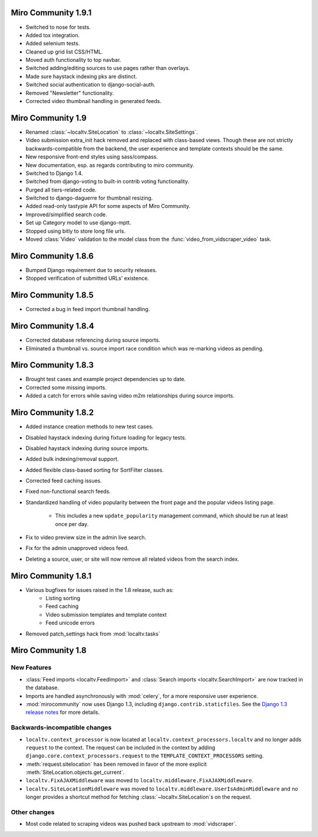 Miro Community 1.9.1
====================

* Switched to nose for tests.
* Added tox integration.
* Added selenium tests.
* Cleaned up grid list CSS/HTML.
* Moved auth functionality to top navbar.
* Switched adding/editing sources to use pages rather than overlays.
* Made sure haystack indexing pks are distinct.
* Switched social authentication to django-social-auth.
* Removed "Newsletter" functionality.
* Corrected video thumbnail handling in generated feeds.

Miro Community 1.9
==================

* Renamed :class:`~localtv.SiteLocation` to
  :class:`~localtv.SiteSettings`.
* Video submission extra_init hack removed and replaced with
  class-based views. Though these are not strictly
  backwards-compatible from the backend, the user experience and
  template contexts should be the same.
* New responsive front-end styles using sass/compass.
* New documentation, esp. as regards contributing to miro community.
* Switched to Django 1.4.
* Switched from django-voting to built-in contrib voting functionality.
* Purged all tiers-related code.
* Switched to django-daguerre for thumbnail resizing.
* Added read-only tastypie API for some aspects of Miro Community.
* Improved/simplified search code.
* Set up Category model to use django-mptt.
* Stopped using bitly to store long file urls.
* Moved :class:`Video` validation to the model class from the :func:`video_from_vidscraper_video` task.


Miro Community 1.8.6
====================

* Bumped Django requirement due to security releases.
* Stopped verification of submitted URLs' existence.

Miro Community 1.8.5
====================

* Corrected a bug in feed import thumbnail handling.

Miro Community 1.8.4
====================

* Corrected database referencing during source imports.
* Eliminated a thumbnail vs. source import race condition which was
  re-marking videos as pending.

Miro Community 1.8.3
====================

* Brought test cases and example project dependencies up to date.
* Corrected some missing imports.
* Added a catch for errors while saving video m2m relationships during
  source imports.

Miro Community 1.8.2
====================

* Added instance creation methods to new test cases.
* Disabled haystack indexing during fixture loading for legacy tests.
* Disabled haystack indexing during source imports.
* Added bulk indexing/removal support.
* Added flexible class-based sorting for SortFilter classes.
* Corrected feed caching issues.
* Fixed non-functional search feeds.
* Standardized handling of video popularity between the front page and
  the popular videos listing page.
	* This includes a new ``update_popularity`` management command,
	  which should be run at least once per day.
* Fix to video preview size in the admin live search.
* Fix for the admin unapproved videos feed.
* Deleting a source, user, or site will now remove all related videos
  from the search index.

Miro Community 1.8.1
====================

* Various bugfixes for issues raised in the 1.8 release, such as:
   * Listing sorting
   * Feed caching
   * Video submission templates and template context
   * Feed unicode errors
* Removed patch_settings hack from :mod:`localtv.tasks`

Miro Community 1.8
==================

New Features
++++++++++++

* :class:`Feed imports <localtv.FeedImport>` and :class:`Search
  imports <localtv.SearchImport>` are now tracked in the database.
* Imports are handled asynchronously with :mod:`celery`, for a more
  responsive user experience.
* :mod:`mirocommunity` now uses Django 1.3, including
  ``django.contrib.staticfiles``. See the `Django 1.3 release notes`_
  for more details.

.. _Django 1.3 release notes: https://docs.djangoproject.com/en/dev/releases/1.3/


Backwards-incompatible changes
++++++++++++++++++++++++++++++

* ``localtv.context_processor`` is now located at
  ``localtv.context_processors.localtv`` and no longer adds
  ``request`` to the context. The request can be included in the
  context by adding ``django.core.context_processors.request`` to the
  ``TEMPLATE_CONTEXT_PROCESSORS`` setting.
* :meth:`request.sitelocation` has been removed in favor of the more
  explicit :meth:`SiteLocation.objects.get_current`.
* ``localtv.FixAJAXMiddleware`` was moved to
  ``localtv.middleware.FixAJAXMiddleware``.
* ``localtv.SiteLocationMiddleware`` was moved to
  ``localtv.middleware.UserIsAdminMiddleware`` and no longer provides
  a shortcut method for fetching :class:`~localtv.SiteLocation`\ s on
  the request.


Other changes
+++++++++++++

* Most code related to scraping videos was pushed back upstream to
  :mod:`vidscraper`.
